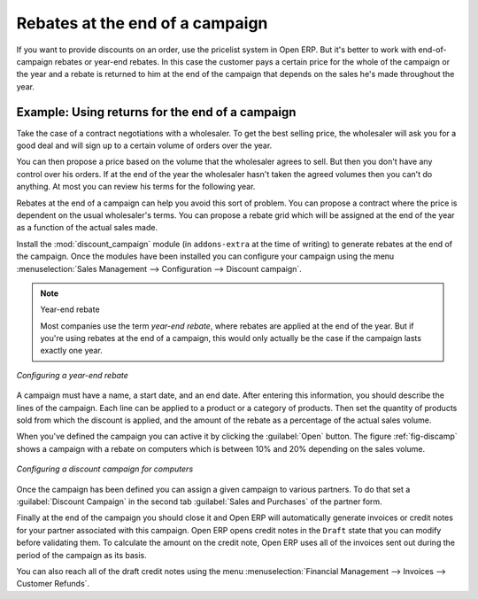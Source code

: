
Rebates at the end of a campaign
================================

If you want to provide discounts on an order, use the pricelist system in Open ERP. But it's better
to work with end-of-campaign rebates or year-end rebates. In this case the customer pays a certain
price for the whole of the campaign or the year and a rebate is returned to him at the end of the
campaign that depends on the sales he's made throughout the year.

Example: Using returns for the end of a campaign
------------------------------------------------

Take the case of a contract negotiations with a wholesaler. To get the best selling price, the
wholesaler will ask you for a good deal and will sign up to a certain volume of orders over
the year.

You can then propose a price based on the volume that the wholesaler agrees to sell. But then you
don't have any control over his orders. If at the end of the year the wholesaler hasn't taken the
agreed volumes then you can't do anything. At most you can review his terms for the following year.

Rebates at the end of a campaign can help you avoid this sort of problem. You can propose a contract
where the price is dependent on the usual wholesaler's terms. You can propose a rebate grid which
will be assigned at the end of the year as a function of the actual sales made.

.. index::
   single: module; discount_campaign

Install the :mod:`discount_campaign` module (in ``addons-extra`` at the time of writing)
to generate rebates at the end of the campaign. Once
the modules have been installed you can configure your campaign using the menu :menuselection:`Sales
Management --> Configuration --> Discount campaign`.

.. note:: Year-end rebate

   Most companies use the term *year-end rebate*, where rebates are applied at the end of the year.
   But if you're using rebates at the end of a campaign,
   this would only actually be the case if the campaign lasts exactly one year.

.. figure:: images/discount_campaign_RFA.png
   :scale: 75
   :align: center

   *Configuring a year-end rebate*

A campaign must have a name, a start date, and an end date. After entering this information, you
should describe the lines of the campaign. Each line can be applied to a product or a category of
products. Then set the quantity of products sold from which the discount is applied, and the amount
of the rebate as a percentage of the actual sales volume.

When you've defined the campaign you can active it by clicking the :guilabel:`Open` button. The
figure :ref:`fig-discamp` shows a campaign with a rebate on computers which is between 10% and 20% depending on
the sales volume.

.. _fig-discamp:

.. figure:: images/discount_campaign.png
   :scale: 75
   :align: center

   *Configuring a discount campaign for computers*

Once the campaign has been defined you can assign a given campaign to various partners. To do that
set a :guilabel:`Discount Campaign` in the second tab :guilabel:`Sales and Purchases` of the partner form.

Finally at the end of the campaign you should close it and Open ERP will automatically generate
invoices or credit notes for your partner associated with this campaign. Open ERP opens credit
notes in the ``Draft`` state that you can modify before validating them. To calculate the amount on the
credit note, Open ERP uses all of the invoices sent out during the period of the campaign as its
basis.

You can also reach all of the draft credit notes using the menu :menuselection:`Financial Management
--> Invoices --> Customer Refunds`.

.. Copyright © Open Object Press. All rights reserved.

.. You may take electronic copy of this publication and distribute it if you don't
.. change the content. You can also print a copy to be read by yourself only.

.. We have contracts with different publishers in different countries to sell and
.. distribute paper or electronic based versions of this book (translated or not)
.. in bookstores. This helps to distribute and promote the Open ERP product. It
.. also helps us to create incentives to pay contributors and authors using author
.. rights of these sales.

.. Due to this, grants to translate, modify or sell this book are strictly
.. forbidden, unless Tiny SPRL (representing Open Object Press) gives you a
.. written authorisation for this.

.. Many of the designations used by manufacturers and suppliers to distinguish their
.. products are claimed as trademarks. Where those designations appear in this book,
.. and Open Object Press was aware of a trademark claim, the designations have been
.. printed in initial capitals.

.. While every precaution has been taken in the preparation of this book, the publisher
.. and the authors assume no responsibility for errors or omissions, or for damages
.. resulting from the use of the information contained herein.

.. Published by Open Object Press, Grand Rosière, Belgium
